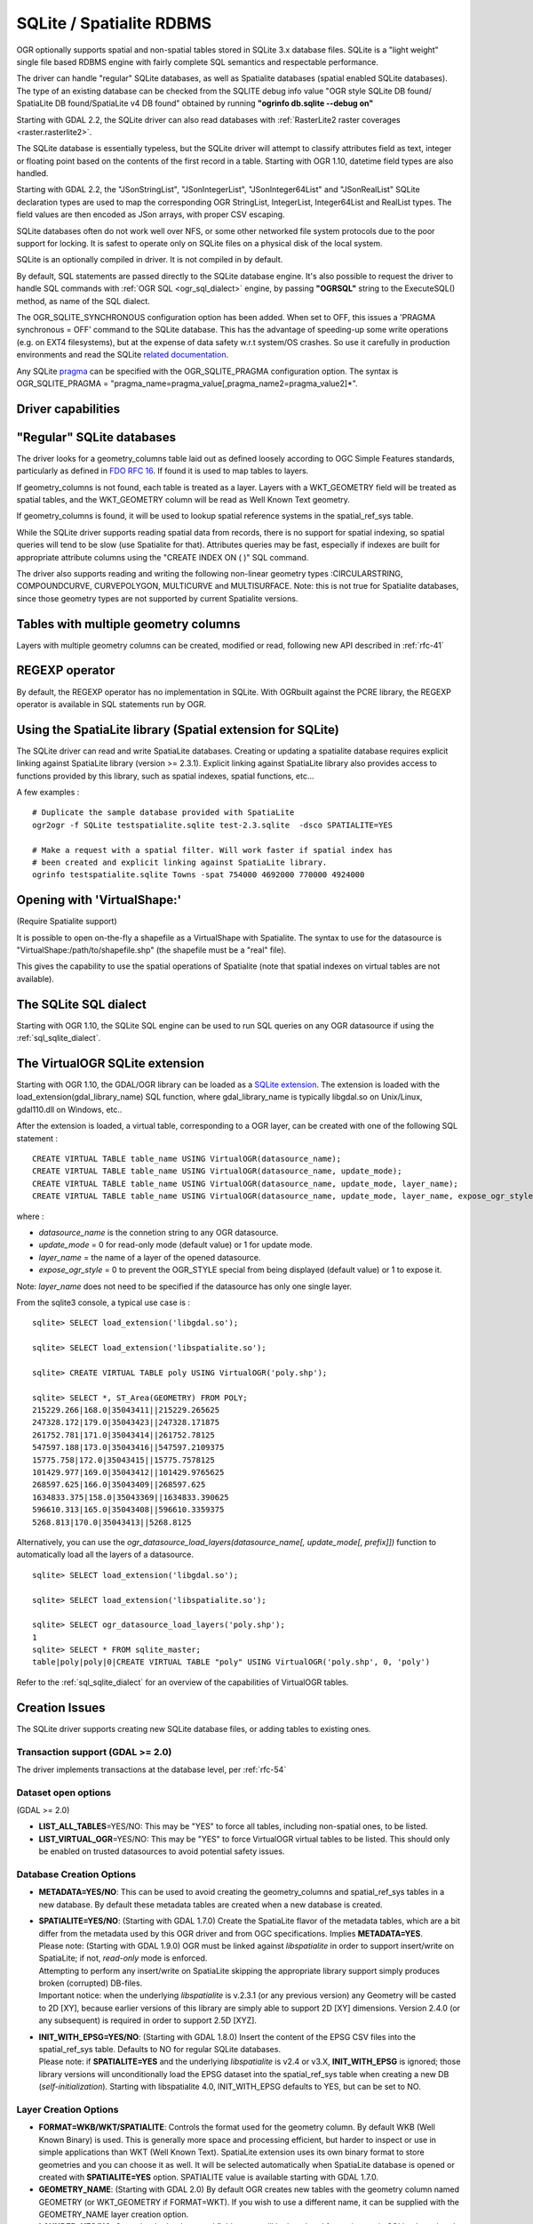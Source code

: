.. _vector.sqlite:

SQLite / Spatialite RDBMS
=========================

.. shortname:: SQLite

OGR optionally supports spatial and non-spatial tables stored in SQLite
3.x database files. SQLite is a "light weight" single file based RDBMS
engine with fairly complete SQL semantics and respectable performance.

The driver can handle "regular" SQLite databases, as well as Spatialite
databases (spatial enabled SQLite databases). The type of an existing
database can be checked from the SQLITE debug info value "OGR style
SQLite DB found/ SpatiaLite DB found/SpatiaLite v4 DB found" obtained by
running **"ogrinfo db.sqlite --debug on"**

Starting with GDAL 2.2, the SQLite driver can also read databases with
:ref:`RasterLite2 raster coverages <raster.rasterlite2>`.

The SQLite database is essentially typeless, but the SQLite driver will
attempt to classify attributes field as text, integer or floating point
based on the contents of the first record in a table. Starting with OGR
1.10, datetime field types are also handled.

Starting with GDAL 2.2, the "JSonStringList", "JSonIntegerList",
"JSonInteger64List" and "JSonRealList" SQLite declaration types are used
to map the corresponding OGR StringList, IntegerList, Integer64List and
RealList types. The field values are then encoded as JSon arrays, with
proper CSV escaping.

SQLite databases often do not work well over NFS, or some other
networked file system protocols due to the poor support for locking. It
is safest to operate only on SQLite files on a physical disk of the
local system.

SQLite is an optionally compiled in driver. It is not compiled in by
default.

By default, SQL statements are passed directly to the SQLite database
engine. It's also possible to request the driver to handle SQL commands
with :ref:`OGR SQL <ogr_sql_dialect>` engine, by passing **"OGRSQL"** string
to the ExecuteSQL() method, as name of the SQL dialect.

The OGR_SQLITE_SYNCHRONOUS configuration option
has been added. When set to OFF, this issues a 'PRAGMA synchronous =
OFF' command to the SQLite database. This has the advantage of
speeding-up some write operations (e.g. on EXT4 filesystems), but at the
expense of data safety w.r.t system/OS crashes. So use it carefully in
production environments and read the SQLite `related
documentation <http://www.sqlite.org/pragma.html#pragma_synchronous>`__.

Any SQLite
`pragma <http://www.sqlite.org/pragma.html>`__ can be specified with the
OGR_SQLITE_PRAGMA configuration option. The syntax is OGR_SQLITE_PRAGMA
= "pragma_name=pragma_value[,pragma_name2=pragma_value2]*".

Driver capabilities
-------------------

.. supports_create::

.. supports_georeferencing::

.. supports_virtualio::

"Regular" SQLite databases
--------------------------

The driver looks for a geometry_columns table laid out as defined
loosely according to OGC Simple Features standards, particularly as
defined in `FDO RFC 16 <http://trac.osgeo.org/fdo/wiki/FDORfc16>`__. If
found it is used to map tables to layers.

If geometry_columns is not found, each table is treated as a layer.
Layers with a WKT_GEOMETRY field will be treated as spatial tables, and
the WKT_GEOMETRY column will be read as Well Known Text geometry.

If geometry_columns is found, it will be used to lookup spatial
reference systems in the spatial_ref_sys table.

While the SQLite driver supports reading spatial data from records,
there is no support for spatial indexing, so spatial queries will tend
to be slow (use Spatialite for that). Attributes queries may be fast,
especially if indexes are built for appropriate attribute columns using
the "CREATE INDEX ON ( )" SQL command.

The driver also supports reading and writing the
following non-linear geometry types :CIRCULARSTRING, COMPOUNDCURVE,
CURVEPOLYGON, MULTICURVE and MULTISURFACE. Note: this is not true for
Spatialite databases, since those geometry types are not supported by
current Spatialite versions.

Tables with multiple geometry columns
-------------------------------------

Layers with multiple geometry columns can be
created, modified or read, following new API described in :ref:`rfc-41`

REGEXP operator
---------------

By default, the REGEXP operator has no implementation in SQLite. With
OGRbuilt against the PCRE library, the REGEXP operator is
available in SQL statements run by OGR.

Using the SpatiaLite library (Spatial extension for SQLite)
-----------------------------------------------------------

The SQLite driver can read and write SpatiaLite databases. Creating or
updating a spatialite database requires explicit linking against
SpatiaLite library (version >= 2.3.1). Explicit linking against
SpatiaLite library also provides access to functions provided by this
library, such as spatial indexes, spatial functions, etc...

A few examples :

::

   # Duplicate the sample database provided with SpatiaLite
   ogr2ogr -f SQLite testspatialite.sqlite test-2.3.sqlite  -dsco SPATIALITE=YES

   # Make a request with a spatial filter. Will work faster if spatial index has
   # been created and explicit linking against SpatiaLite library.
   ogrinfo testspatialite.sqlite Towns -spat 754000 4692000 770000 4924000

Opening with 'VirtualShape:'
----------------------------

(Require Spatialite support)

It is possible to open on-the-fly a shapefile as a VirtualShape with
Spatialite. The syntax to use for the datasource is
"VirtualShape:/path/to/shapefile.shp" (the shapefile must be a "real"
file).

This gives the capability to use the spatial operations of Spatialite
(note that spatial indexes on virtual tables are not available).

The SQLite SQL dialect
----------------------

Starting with OGR 1.10, the SQLite SQL engine can be used to run SQL
queries on any OGR datasource if using the :ref:`sql_sqlite_dialect`.

The VirtualOGR SQLite extension
-------------------------------

Starting with OGR 1.10, the GDAL/OGR library can be loaded as a `SQLite
extension <http://www.sqlite.org/lang_corefunc.html#load_extension>`__.
The extension is loaded with the load_extension(gdal_library_name) SQL
function, where gdal_library_name is typically libgdal.so on Unix/Linux,
gdal110.dll on Windows, etc..

After the extension is loaded, a virtual table, corresponding to a OGR
layer, can be created with one of the following SQL statement :

::

   CREATE VIRTUAL TABLE table_name USING VirtualOGR(datasource_name);
   CREATE VIRTUAL TABLE table_name USING VirtualOGR(datasource_name, update_mode);
   CREATE VIRTUAL TABLE table_name USING VirtualOGR(datasource_name, update_mode, layer_name);
   CREATE VIRTUAL TABLE table_name USING VirtualOGR(datasource_name, update_mode, layer_name, expose_ogr_style);

where :

-  *datasource_name* is the connetion string to any OGR datasource.
-  *update_mode* = 0 for read-only mode (default value) or 1 for update
   mode.
-  *layer_name* = the name of a layer of the opened datasource.
-  *expose_ogr_style* = 0 to prevent the OGR_STYLE special from being
   displayed (default value) or 1 to expose it.

Note: *layer_name* does not need to be specified if the datasource has
only one single layer.

From the sqlite3 console, a typical use case is :

::

   sqlite> SELECT load_extension('libgdal.so');

   sqlite> SELECT load_extension('libspatialite.so');

   sqlite> CREATE VIRTUAL TABLE poly USING VirtualOGR('poly.shp');

   sqlite> SELECT *, ST_Area(GEOMETRY) FROM POLY;
   215229.266|168.0|35043411||215229.265625
   247328.172|179.0|35043423||247328.171875
   261752.781|171.0|35043414||261752.78125
   547597.188|173.0|35043416||547597.2109375
   15775.758|172.0|35043415||15775.7578125
   101429.977|169.0|35043412||101429.9765625
   268597.625|166.0|35043409||268597.625
   1634833.375|158.0|35043369||1634833.390625
   596610.313|165.0|35043408||596610.3359375
   5268.813|170.0|35043413||5268.8125

Alternatively, you can use the
*ogr_datasource_load_layers(datasource_name[, update_mode[, prefix]])*
function to automatically load all the layers of a datasource.

::

   sqlite> SELECT load_extension('libgdal.so');

   sqlite> SELECT load_extension('libspatialite.so');

   sqlite> SELECT ogr_datasource_load_layers('poly.shp');
   1
   sqlite> SELECT * FROM sqlite_master;
   table|poly|poly|0|CREATE VIRTUAL TABLE "poly" USING VirtualOGR('poly.shp', 0, 'poly')

Refer to the :ref:`sql_sqlite_dialect` for an
overview of the capabilities of VirtualOGR tables.

Creation Issues
---------------

The SQLite driver supports creating new SQLite database files, or adding
tables to existing ones.

Transaction support (GDAL >= 2.0)
~~~~~~~~~~~~~~~~~~~~~~~~~~~~~~~~~

The driver implements transactions at the database level, per :ref:`rfc-54`

Dataset open options
~~~~~~~~~~~~~~~~~~~~

(GDAL >= 2.0)

-  **LIST_ALL_TABLES**\ =YES/NO: This may be "YES" to force all tables,
   including non-spatial ones, to be listed.
-  **LIST_VIRTUAL_OGR**\ =YES/NO: This may be "YES" to force VirtualOGR
   virtual tables to be listed. This should only be enabled on trusted
   datasources to avoid potential safety issues.

Database Creation Options
~~~~~~~~~~~~~~~~~~~~~~~~~

-  **METADATA=YES/NO**: This can be used to avoid creating the
   geometry_columns and spatial_ref_sys tables in a new database. By
   default these metadata tables are created when a new database is
   created.

-  | **SPATIALITE=YES/NO**: (Starting with GDAL 1.7.0) Create the
     SpatiaLite flavor of the metadata tables, which are a bit differ
     from the metadata used by this OGR driver and from OGC
     specifications. Implies **METADATA=YES**.
   | Please note: (Starting with GDAL 1.9.0) OGR must be linked against
     *libspatialite* in order to support insert/write on SpatiaLite; if
     not, *read-only* mode is enforced.
   | Attempting to perform any insert/write on SpatiaLite skipping the
     appropriate library support simply produces broken (corrupted)
     DB-files.
   | Important notice: when the underlying *libspatialite* is v.2.3.1
     (or any previous version) any Geometry will be casted to 2D [XY],
     because earlier versions of this library are simply able to support
     2D [XY] dimensions. Version 2.4.0 (or any subsequent) is required
     in order to support 2.5D [XYZ].

-  | **INIT_WITH_EPSG=YES/NO**: (Starting with GDAL 1.8.0) Insert the
     content of the EPSG CSV files into the spatial_ref_sys table.
     Defaults to NO for regular SQLite databases.
   | Please note: if **SPATIALITE=YES** and the underlying
     *libspatialite* is v2.4 or v3.X, **INIT_WITH_EPSG** is ignored;
     those library versions will unconditionally load the EPSG dataset
     into the spatial_ref_sys table when creating a new DB
     (*self-initialization*). Starting with libspatialite 4.0,
     INIT_WITH_EPSG defaults to YES, but can be set to NO.

Layer Creation Options
~~~~~~~~~~~~~~~~~~~~~~

-  **FORMAT=WKB/WKT/SPATIALITE**: Controls the format used for the
   geometry column. By default WKB (Well Known Binary) is used. This is
   generally more space and processing efficient, but harder to inspect
   or use in simple applications than WKT (Well Known Text). SpatiaLite
   extension uses its own binary format to store geometries and you can
   choose it as well. It will be selected automatically when SpatiaLite
   database is opened or created with **SPATIALITE=YES** option.
   SPATIALITE value is available starting with GDAL 1.7.0.

-  **GEOMETRY_NAME**: (Starting with GDAL 2.0) By default OGR creates
   new tables with the geometry column named GEOMETRY (or WKT_GEOMETRY
   if FORMAT=WKT). If you wish to use a different name, it can be
   supplied with the GEOMETRY_NAME layer creation option.

-  **LAUNDER=YES/NO**: Controls whether layer and field names will be
   laundered for easier use in SQLite. Laundered names will be converted
   to lower case and some special characters(' - #) will be changed to
   underscores. Default to YES.

-  **SPATIAL_INDEX=YES/NO**: (Starting with GDAL 1.7.0) If the database
   is of the SpatiaLite flavor, and if OGR is linked against
   libspatialite, this option can be used to control if a spatial index
   must be created. Default to YES.

-  **COMPRESS_GEOM=YES/NO**: (Starting with GDAL 1.9.0) If the format of
   the geometry BLOB is of the SpatiaLite flavor, this option can be
   used to control if the compressed format for geometries (LINESTRINGs,
   POLYGONs) must be used. This format is understood by Spatialite v2.4
   (or any subsequent version). Default to NO. Note: when updating an
   existing Spatialite DB, the COMPRESS_GEOM configuration option can be
   set to produce similar results for appended/overwritten features.

-  **SRID=srid**: (Starting with GDAL 1.10) Used to force the SRID
   number of the SRS associated with the layer. When this option isn't
   specified and that a SRS is associated with the layer, a search is
   made in the spatial_ref_sys to find a match for the SRS, and, if
   there is no match, a new entry is inserted for the SRS in the
   spatial_ref_sys table. When the SRID option is specified, this search
   (and the eventual insertion of a new entry) will not be done : the
   specified SRID is used as such.

-  **COMPRESS_COLUMNS=column_name1[,column_name2, ...]**: (Starting with
   GDAL 1.10.0) A list of (String) columns that must be compressed with
   ZLib DEFLATE algorithm. This might be beneficial for databases that
   have big string blobs. However, use with care, since the value of
   such columns will be seen as compressed binary content with other
   SQLite utilities (or previous OGR versions). With OGR, when
   inserting, modifying or querying compressed columns,
   compression/decompression is done transparently. However, such
   columns cannot be (easily) queried with an attribute filter or WHERE
   clause. Note: in table definition, such columns have the
   "VARCHAR_deflate" declaration type.

-  **FID=fid_name**: (From GDAL 2.0) Name of the FID column to create.
   Defaults to OGC_FID.

Other Configuration Options
---------------------------

See other configure options
`here <http://trac.osgeo.org/gdal/wiki/ConfigOptions#SQLITE_LIST_ALL_TABLES>`__.

Performance hints
-----------------

SQLite is a Transactional DBMS; while many INSERT statements are
executed in close sequence, BEGIN TRANSACTION and COMMIT TRANSACTION
statements have to be invoked appropriately (with the
OGR_L_StartTransaction() / OGR_L_CommitTransaction()) in order to get
optimal performance. By default, if no transaction is explicitly
started, SQLite will autocommit on every statement, which will be slow.
If using ogr2ogr, its default behaviour is to COMMIT a transaction every
20000 inserted rows. The **-gt** argument allows explicitly setting the
number of rows for each transaction. Increasing to **-gt 65536** or more
ensures optimal performance while populating some table containing many
hundredth thousand or million rows.

SQLite usually has a very minimal memory foot-print; just about 20MB of
RAM are reserved to store the internal Page Cache [merely 2000 pages].
This value too may well be inappropriate under many circumstances, most
notably when accessing some really huge DB-file containing many tables
related to a corresponding Spatial Index. Explicitly setting a much more
generously dimensioned internal Page Cache may often help to get a
noticeably better performance. Starting since GDAL 1.9.0 you can
explicitly set the internal Page Cache size using the configuration
option **OGR_SQLITE_CACHE** *value* [*value* being measured in MB]; if
your HW has enough available RAM, defining a Cache size as big as 512MB
(or even 1024MB) may sometimes help a lot in order to get better
performance.

Setting the **OGR_SQLITE_SYNCHRONOUS** configuration option to *OFF*
might also increase performance when creating SQLite databases (although
at the expense of integrity in case of interruption/crash ).

If many source files will be collected into the same Spatialite table,
it can be much faster to initialize the table without a spatial index by
using -lco SPATIAL_INDEX=NO and to create spatial index with a separate
command after all the data are appended. Spatial index can be created
with ogrinfo command

::

   ogr2ogr -f SQLite -dsco SPATIALITE=YES db.sqlite first.shp -nln the_table -lco SPATIAL_INDEX=NO
   ogr2ogr -append db.sqlite second.shp -nln the_table
   ...
   ogr2ogr -append db.sqlite last.shp -nln the_table
   ogrinfo db.sqlite -sql "SELECT CreateSpatialIndex('the_table','GEOMETRY')"

If a database has gone through editing operations, it might be useful to
run a `VACUUM <https://sqlite.org/lang_vacuum.html>`__ query to compact
and optimize it.

::

   ogrinfo db.sqlite -sql "VACUUM"


Example
-------

- Convert a non-spatial SQLite table into a GeoPackage:

.. code-block::

  ogr2ogr \
    -f "GPKG" output.gpkg \
    input.sqlite \
    -sql \
    "SELECT
       *,
       MakePoint(longitude, latitude, 4326) AS geometry
     FROM
       my_table" \
    -nln "location" \
    -s_srs "EPSG:4326"

Credits
-------

-  Development of the OGR SQLite driver was supported by `DM Solutions
   Group <http://www.dmsolutions.ca/>`__ and
   `GoMOOS <http://www.gomoos.org/>`__.
-  Full support for SpatiaLite was contributed by A.Furieri, with
   funding from `Regione Toscana <http://www.regione.toscana.it/>`__

Links
-----

-  `http://www.sqlite.org <http://www.sqlite.org/>`__: Main SQLite page.
-  http://www.gaia-gis.it/spatialite/: SpatiaLite extension to SQLite.
-  `FDO RFC 16 <http://trac.osgeo.org/fdo/wiki/FDORfc16>`__: FDO
   Provider for SQLite
-  :ref:`RasterLite2 driver <raster.rasterlite2>`
